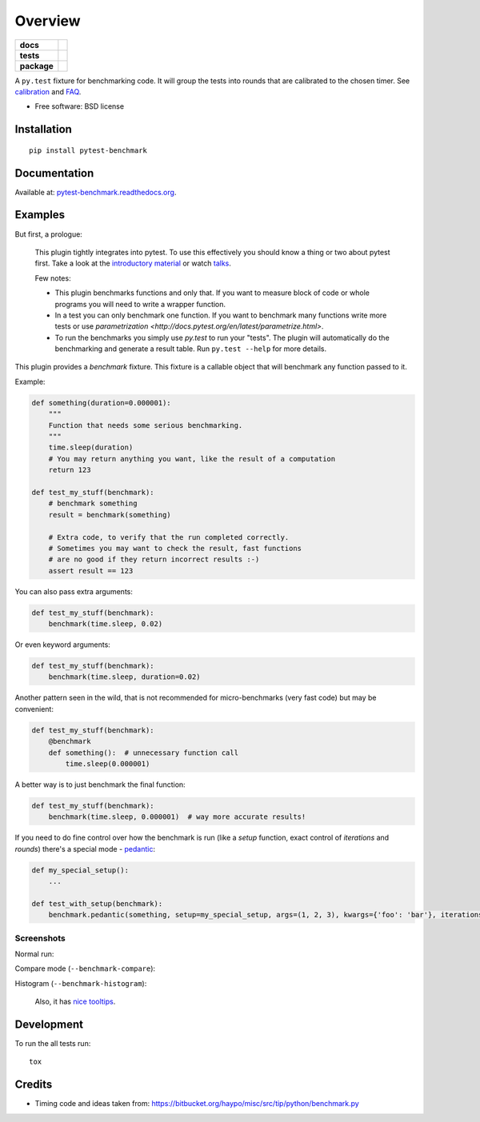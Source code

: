 ========
Overview
========

.. start-badges

.. list-table::
    :stub-columns: 1

    * - docs
      - |docs| |gitter|
    * - tests
      - | |travis| |appveyor| |requires|
        | |coveralls| |codecov|
        | |landscape| |scrutinizer| |codacy| |codeclimate|
    * - package
      - | |version| |wheel| |supported-versions| |supported-implementations|
        | |commits-since|

.. |docs| image:: https://readthedocs.org/projects/pytest-benchmark/badge/?style=flat
    :target: https://readthedocs.org/projects/pytest-benchmark
    :alt: Documentation Status

.. |gitter| image:: https://badges.gitter.im/ionelmc/pytest-benchmark.svg
    :alt: Join the chat at https://gitter.im/ionelmc/pytest-benchmark
    :target: https://gitter.im/ionelmc/pytest-benchmark

.. |travis| image:: https://travis-ci.org/ionelmc/pytest-benchmark.svg?branch=master
    :alt: Travis-CI Build Status
    :target: https://travis-ci.org/ionelmc/pytest-benchmark

.. |appveyor| image:: https://ci.appveyor.com/api/projects/status/github/ionelmc/pytest-benchmark?branch=master&svg=true
    :alt: AppVeyor Build Status
    :target: https://ci.appveyor.com/project/ionelmc/pytest-benchmark

.. |requires| image:: https://requires.io/github/ionelmc/pytest-benchmark/requirements.svg?branch=master
    :alt: Requirements Status
    :target: https://requires.io/github/ionelmc/pytest-benchmark/requirements/?branch=master

.. |coveralls| image:: https://coveralls.io/repos/ionelmc/pytest-benchmark/badge.svg?branch=master&service=github
    :alt: Coverage Status
    :target: https://coveralls.io/r/ionelmc/pytest-benchmark

.. |codecov| image:: https://codecov.io/github/ionelmc/pytest-benchmark/coverage.svg?branch=master
    :alt: Coverage Status
    :target: https://codecov.io/github/ionelmc/pytest-benchmark

.. |landscape| image:: https://landscape.io/github/ionelmc/pytest-benchmark/master/landscape.svg?style=flat
    :target: https://landscape.io/github/ionelmc/pytest-benchmark/master
    :alt: Code Quality Status

.. |codacy| image:: https://img.shields.io/codacy/80e2960677c24d5083a802dd57df17dc.svg?style=flat
    :target: https://www.codacy.com/app/ionelmc/pytest-benchmark
    :alt: Codacy Code Quality Status

.. |codeclimate| image:: https://codeclimate.com/github/ionelmc/pytest-benchmark/badges/gpa.svg
   :target: https://codeclimate.com/github/ionelmc/pytest-benchmark
   :alt: CodeClimate Quality Status

.. |version| image:: https://img.shields.io/pypi/v/pytest-benchmark.svg
    :alt: PyPI Package latest release
    :target: https://pypi.python.org/pypi/pytest-benchmark

.. |commits-since| image:: https://img.shields.io/github/commits-since/ionelmc/pytest-benchmark/v3.1.0a2.svg
    :alt: Commits since latest release
    :target: https://github.com/ionelmc/pytest-benchmark/compare/v3.1.0a2...master

.. |wheel| image:: https://img.shields.io/pypi/wheel/pytest-benchmark.svg
    :alt: PyPI Wheel
    :target: https://pypi.python.org/pypi/pytest-benchmark

.. |supported-versions| image:: https://img.shields.io/pypi/pyversions/pytest-benchmark.svg
    :alt: Supported versions
    :target: https://pypi.python.org/pypi/pytest-benchmark

.. |supported-implementations| image:: https://img.shields.io/pypi/implementation/pytest-benchmark.svg
    :alt: Supported implementations
    :target: https://pypi.python.org/pypi/pytest-benchmark

.. |scrutinizer| image:: https://img.shields.io/scrutinizer/g/ionelmc/pytest-benchmark/master.svg
    :alt: Scrutinizer Status
    :target: https://scrutinizer-ci.com/g/ionelmc/pytest-benchmark/


.. end-badges

A ``py.test`` fixture for benchmarking code. It will group the tests into rounds that are calibrated to the chosen
timer. See calibration_ and FAQ_.

* Free software: BSD license

Installation
============

::

    pip install pytest-benchmark

Documentation
=============

Available at: `pytest-benchmark.readthedocs.org <http://pytest-benchmark.readthedocs.org/en/stable/>`_.

Examples
========

But first, a prologue:

    This plugin tightly integrates into pytest. To use this effectively you should know a thing or two about pytest first. 
    Take a look at the `introductory material <http://docs.pytest.org/en/latest/getting-started.html>`_ 
    or watch `talks <http://docs.pytest.org/en/latest/talks.html>`_.
    
    Few notes:
    
    * This plugin benchmarks functions and only that. If you want to measure block of code
      or whole programs you will need to write a wrapper function.
    * In a test you can only benchmark one function. If you want to benchmark many functions write more tests or 
      use `parametrization <http://docs.pytest.org/en/latest/parametrize.html>`.
    * To run the benchmarks you simply use `py.test` to run your "tests". The plugin will automatically do the 
      benchmarking and generate a result table. Run ``py.test --help`` for more details.

This plugin provides a `benchmark` fixture. This fixture is a callable object that will benchmark any function passed
to it.

Example:

.. code-block:: python

    def something(duration=0.000001):
        """
        Function that needs some serious benchmarking.
        """
        time.sleep(duration)
        # You may return anything you want, like the result of a computation
        return 123

    def test_my_stuff(benchmark):
        # benchmark something
        result = benchmark(something)

        # Extra code, to verify that the run completed correctly.
        # Sometimes you may want to check the result, fast functions
        # are no good if they return incorrect results :-)
        assert result == 123

You can also pass extra arguments:

.. code-block:: python

    def test_my_stuff(benchmark):
        benchmark(time.sleep, 0.02)

Or even keyword arguments:

.. code-block:: python

    def test_my_stuff(benchmark):
        benchmark(time.sleep, duration=0.02)

Another pattern seen in the wild, that is not recommended for micro-benchmarks (very fast code) but may be convenient:

.. code-block:: python

    def test_my_stuff(benchmark):
        @benchmark
        def something():  # unnecessary function call
            time.sleep(0.000001)

A better way is to just benchmark the final function:

.. code-block:: python

    def test_my_stuff(benchmark):
        benchmark(time.sleep, 0.000001)  # way more accurate results!

If you need to do fine control over how the benchmark is run (like a `setup` function, exact control of `iterations` and
`rounds`) there's a special mode - pedantic_:

.. code-block:: python

    def my_special_setup():
        ...

    def test_with_setup(benchmark):
        benchmark.pedantic(something, setup=my_special_setup, args=(1, 2, 3), kwargs={'foo': 'bar'}, iterations=10, rounds=100)

Screenshots
-----------

Normal run:

.. image:: https://github.com/ionelmc/pytest-benchmark/raw/master/docs/screenshot.png
    :alt: Screenshot of py.test summary

Compare mode (``--benchmark-compare``):

.. image:: https://github.com/ionelmc/pytest-benchmark/raw/master/docs/screenshot-compare.png
    :alt: Screenshot of py.test summary in compare mode

Histogram (``--benchmark-histogram``):

.. image:: https://cdn.rawgit.com/ionelmc/pytest-benchmark/94860cc8f47aed7ba4f9c7e1380c2195342613f6/docs/sample-tests_test_normal.py_test_xfast_parametrized%5B0%5D.svg
    :alt: Histogram sample

..

    Also, it has `nice tooltips <https://cdn.rawgit.com/ionelmc/pytest-benchmark/master/docs/sample.svg>`_.

Development
===========

To run the all tests run::

    tox

Credits
=======

* Timing code and ideas taken from: https://bitbucket.org/haypo/misc/src/tip/python/benchmark.py

.. _FAQ: http://pytest-benchmark.readthedocs.org/en/latest/faq.html
.. _calibration: http://pytest-benchmark.readthedocs.org/en/latest/calibration.html
.. _pedantic: http://pytest-benchmark.readthedocs.org/en/latest/pedantic.html







.. image:: https://badges.gitter.im/ionelmc/pytest-benchmark.svg
   :alt: Join the chat at https://gitter.im/ionelmc/pytest-benchmark
   :target: https://gitter.im/ionelmc/pytest-benchmark?utm_source=badge&utm_medium=badge&utm_campaign=pr-badge&utm_content=badge